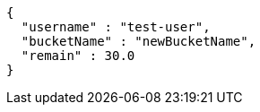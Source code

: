 [source,options="nowrap"]
----
{
  "username" : "test-user",
  "bucketName" : "newBucketName",
  "remain" : 30.0
}
----